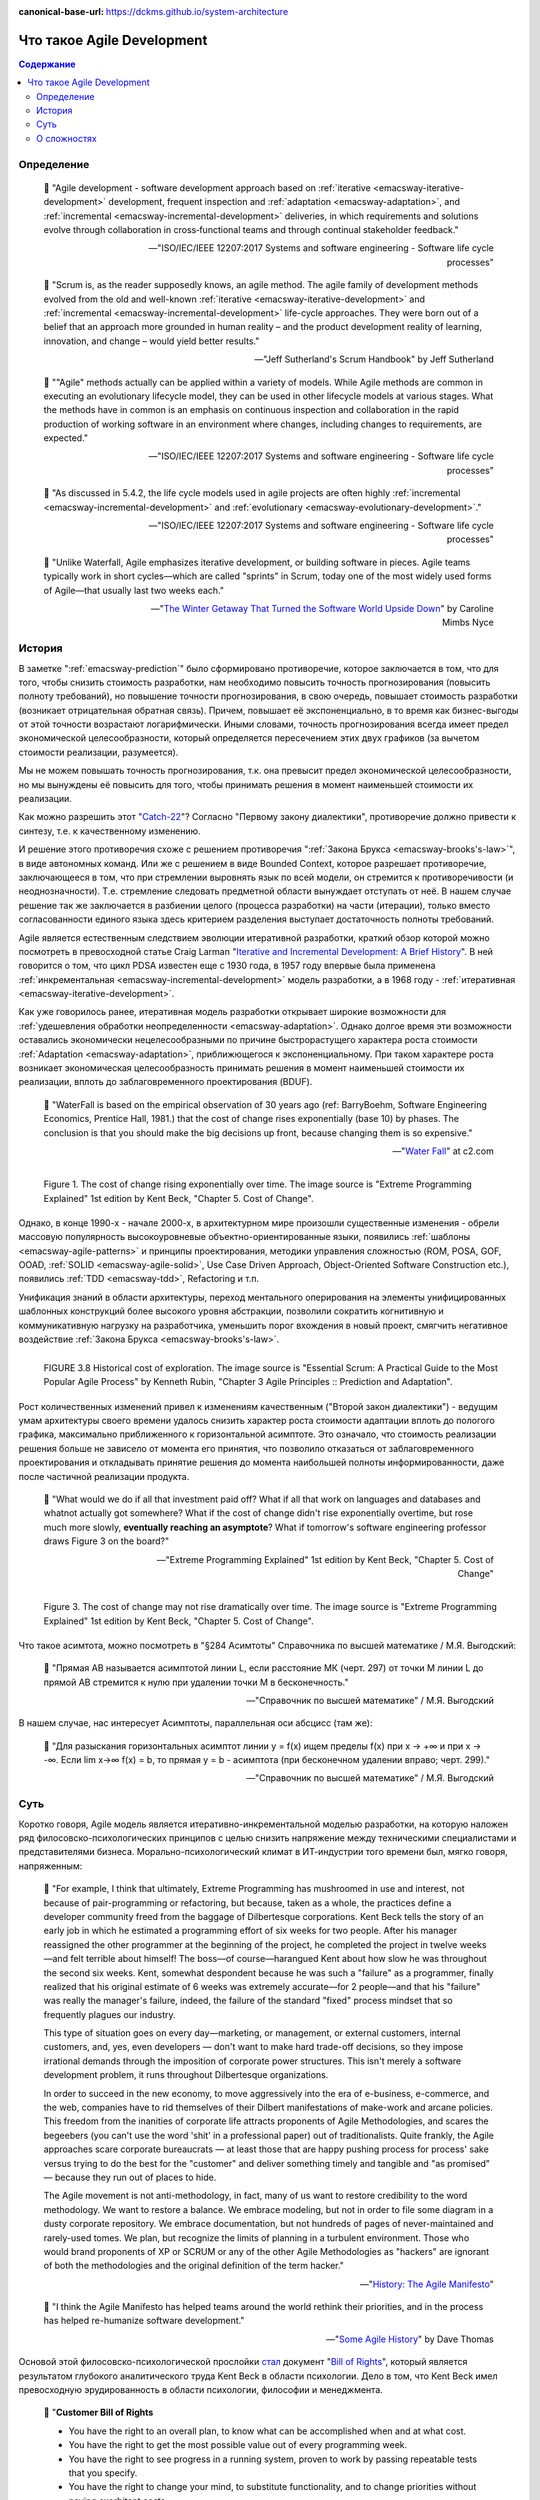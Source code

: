 :canonical-base-url: https://dckms.github.io/system-architecture

.. index:: Agile Development
   :name: emacsway-agile-development


===========================
Что такое Agile Development
===========================

.. sectionauthor:: Ivan Zakrevsky

.. contents:: Содержание


Определение
===========


    💬 "Agile development - software development approach based on :ref:`iterative <emacsway-iterative-development>` development, frequent inspection and :ref:`adaptation <emacsway-adaptation>`, and :ref:`incremental <emacsway-incremental-development>` deliveries, in which requirements and solutions evolve through collaboration in cross‐functional teams and through continual stakeholder feedback."

    -- "ISO/IEC/IEEE 12207:2017 Systems and software engineering - Software life cycle processes"

..

    💬 "Scrum is, as the reader supposedly knows, an agile method.
    The agile family of development methods evolved from the old and well-known :ref:`iterative <emacsway-iterative-development>` and :ref:`incremental <emacsway-incremental-development>` life-cycle approaches.
    They were born out of a belief that an approach more grounded in human reality – and the product development reality of learning, innovation, and change – would yield better results."

    -- "Jeff Sutherland's Scrum Handbook" by Jeff Sutherland

..

    💬 "\"Agile\" methods actually can be applied within a variety of models.
    While Agile methods are common in executing an evolutionary lifecycle model, they can be used in other lifecycle models at various stages.
    What the methods have in common is an emphasis on continuous inspection and collaboration in the rapid production of working software in an environment where changes, including changes to requirements, are expected."

    -- "ISO/IEC/IEEE 12207:2017 Systems and software engineering - Software life cycle processes"

..

    💬 "As discussed in 5.4.2, the life cycle models used in agile projects are often highly :ref:`incremental <emacsway-incremental-development>` and :ref:`evolutionary <emacsway-evolutionary-development>`."

    -- "ISO/IEC/IEEE 12207:2017 Systems and software engineering - Software life cycle processes"

..

    💬 "Unlike Waterfall, Agile emphasizes iterative development, or building software in pieces.
    Agile teams typically work in short cycles—which are called \"sprints\" in Scrum, today one of the most widely used forms of Agile—that usually last two weeks each."

    -- "`The Winter Getaway That Turned the Software World Upside Down <https://www.theatlantic.com/technology/archive/2017/12/agile-manifesto-a-history/547715/>`__" by Caroline Mimbs Nyce


История
=======

В заметке ":ref:`emacsway-prediction`" было сформировано противоречие, которое заключается в том, что для того, чтобы снизить стоимость разработки, нам необходимо повысить точность прогнозирования (повысить полноту требований), но повышение точности прогнозирования, в свою очередь, повышает стоимость разработки (возникает отрицательная обратная связь).
Причем, повышает её экспоненциально, в то время как бизнес-выгоды от этой точности возрастают логарифмически.
Иными словами, точность прогнозирования всегда имеет предел экономической целесообразности, который определяется пересечением этих двух графиков (за вычетом стоимости реализации, разумеется).

Мы не можем повышать точность прогнозирования, т.к. она превысит предел экономической целесообразности, но мы вынуждены её повысить для того, чтобы принимать решения в момент наименьшей стоимости их реализации.

Как можно разрешить этот "`Catch-22 <https://ru.wikipedia.org/wiki/%D0%A3%D0%BB%D0%BE%D0%B2%D0%BA%D0%B0-22>`__"?
Согласно "Первому закону диалектики", противоречие должно привести к синтезу, т.е. к качественному изменению.

И решение этого противоречия схоже с решением противоречия ":ref:`Закона Брукса <emacsway-brooks's-law>`", в виде автономных команд.
Или же с решением в виде Bounded Context, которое разрешает противоречие, заключающееся в том, что при стремлении выровнять язык по всей модели, он стремится к противоречивости (и неоднозначности).
Т.е. стремление следовать предметной области вынуждает отступать от неё.
В нашем случае решение так же заключается в разбиении целого (процесса разработки) на части (итерации), только вместо согласованности единого языка здесь критерием разделения выступает достаточность полноты требований.

Agile является естественным следствием эволюции итеративной разработки, краткий обзор которой можно посмотреть в превосходной статье Craig Larman "`Iterative and Incremental Development: A Brief History <https://www.craiglarman.com/wiki/downloads/misc/history-of-iterative-larman-and-basili-ieee-computer.pdf>`__".
В ней говорится о том, что цикл PDSA известен еще с 1930 года, в 1957 году впервые была применена :ref:`инкрементальная <emacsway-incremental-development>` модель разработки, а в 1968  году - :ref:`итеративная <emacsway-iterative-development>`.

Как уже говорилось ранее, итеративная модель разработки открывает широкие возможности для :ref:`удешевления обработки неопределенности <emacsway-adaptation>`.
Однако долгое время эти возможности оставались экономически нецелесообразными по причине быстрорастущего характера роста стоимости :ref:`Adaptation <emacsway-adaptation>`, приближющегося к экспоненциальному.
При таком характере роста возникает экономическая целесообразность принимать решения в момент наименьшей стоимости их реализации, вплоть до заблаговременного проектирования (BDUF).

    💬 "WaterFall is based on the empirical observation of 30 years ago (ref: BarryBoehm, Software Engineering Economics, Prentice Hall, 1981.) that the cost of change rises exponentially (base 10) by phases. The conclusion is that you should make the big decisions up front, because changing them is so expensive."

    -- "`Water Fall <https://wiki.c2.com/?WaterFall>`__" at c2.com

.. figure:: _media/agile/exponential-cost-of-change.png
   :alt: Figure 1. The cost of change rising exponentially over time. The image source is "Extreme Programming Explained" 1st edition by Kent Beck, "Chapter 5. Cost of Change".
   :align: left
   :width: 90%

   Figure 1. The cost of change rising exponentially over time. The image source is "Extreme Programming Explained" 1st edition by Kent Beck, "Chapter 5. Cost of Change".

Однако, в конце 1990-х - начале 2000-х, в архитектурном мире произошли существенные изменения - обрели массовую популярность высокоуровневые объектно-ориентированные языки, появились :ref:`шаблоны <emacsway-agile-patterns>` и принципы проектирования, методики управления сложностью (ROM, POSA, GOF, OOAD, :ref:`SOLID <emacsway-agile-solid>`, Use Case Driven Approach, Object-Oriented Software Construction etc.), появились :ref:`TDD <emacsway-tdd>`, Refactoring и т.п.

Унификация знаний в области архитектуры, переход ментального оперирования на элементы унифицированных шаблонных конструкций более высокого уровня абстракции, позволили сократить когнитивную и коммуникативную нагрузку на разработчика, уменьшить порог вхождения в новый проект, смягчить негативное воздействие :ref:`Закона Брукса <emacsway-brooks's-law>`.

.. figure:: _media/agile/historical-cost-of-exploration.png
   :alt: FIGURE 3.8 Historical cost of exploration. The image source is "Essential Scrum: A Practical Guide to the Most Popular Agile Process" by Kenneth Rubin, "Chapter 3 Agile Principles :: Prediction and Adaptation".
   :align: left
   :width: 70%

   FIGURE 3.8 Historical cost of exploration. The image source is "Essential Scrum: A Practical Guide to the Most Popular Agile Process" by Kenneth Rubin, "Chapter 3 Agile Principles :: Prediction and Adaptation".

Рост количественных изменений привел к изменениям качественным ("Второй закон диалектики") - ведущим умам архитектуры своего времени удалось снизить характер роста стоимости адаптации вплоть до пологого графика, максимально приближенного к горизонтальной асимптоте.
Это означало, что стоимость реализации решения больше не зависело от момента его принятия, что позволило отказаться от заблаговременного проектирования и откладывать принятие решения до момента наибольшей полноты информированности, даже после частичной реализации продукта.

    💬 "What would we do if all that investment paid off?
    What if all that work on languages and databases and whatnot actually got somewhere?
    What if the cost of change didn't rise exponentially overtime, but rose much more slowly, **eventually reaching an asymptote**?
    What if tomorrow's software engineering professor draws Figure 3 on the board?"

    -- "Extreme Programming Explained" 1st edition by Kent Beck, "Chapter 5. Cost of Change"

.. figure:: _media/agile/flatten-cost-of-change.png
   :alt: Figure 3. The cost of change may not rise dramatically over time. The image source is "Extreme Programming Explained" 1st edition by Kent Beck, "Chapter 5. Cost of Change".
   :align: left
   :width: 90%

   Figure 3. The cost of change may not rise dramatically over time. The image source is "Extreme Programming Explained" 1st edition by Kent Beck, "Chapter 5. Cost of Change".

Что такое асимтота, можно посмотреть в "§284 Асимтоты" Справочника по высшей математике / М.Я. Выгодский:

    💬 "Прямая АВ называется асимптотой линии L, если расстояние МК (черт. 297) от точки М линии L до прямой АВ стремится к нулю при удалении точки М в бесконечность."

    -- "Справочник по высшей математике" / М.Я. Выгодский

В нашем случае, нас интересует Асимптоты, параллельная оси абсцисс (там же):

    💬 "Для разыскания горизонтальных асимптот линии y = f(х) ищем пределы f(х) при х -> +∞ и при х -> -∞. Если lim х->∞ f(x) = b, то прямая у = b - асимптота (при бесконечном удалении вправо; черт. 299)."

    -- "Справочник по высшей математике" / М.Я. Выгодский


.. index::
   single: Agile Development; the essence
   :name: emacsway-agile-development-essence

Суть
====

Коротко говоря, Agile модель является итеративно-инкрементальной моделью разработки, на которую наложен ряд филосовско-психологических принципов с целью снизить напряжение между техническими специалистами и представителями бизнеса.
Морально-психологический климат в ИТ-индустрии того времени был, мягко говоря, напряженным:

    💬 "For example, I think that ultimately, Extreme Programming has mushroomed in use and interest, not because of pair-programming or refactoring, but because, taken as a whole, the practices define a developer community freed from the baggage of Dilbertesque corporations.
    Kent Beck tells the story of an early job in which he estimated a programming effort of six weeks for two people.
    After his manager reassigned the other programmer at the beginning of the project, he completed the project in twelve weeks—and felt terrible about himself!
    The boss—of course—harangued Kent about how slow he was throughout the second six weeks.
    Kent, somewhat despondent because he was such a \"failure\" as a programmer, finally realized that his original estimate of 6 weeks was extremely accurate—for 2 people—and that his \"failure\" was really the manager's failure, indeed, the failure of the standard \"fixed\" process mindset that so frequently plagues our industry.

    This type of situation goes on every day—marketing, or management, or external customers, internal customers, and, yes, even developers — don't want to make hard trade-off decisions, so they impose irrational demands through the imposition of corporate power structures.
    This isn't merely a software development problem, it runs throughout Dilbertesque organizations.

    In order to succeed in the new economy, to move aggressively into the era of e-business, e-commerce, and the web, companies have to rid themselves of their Dilbert manifestations of make-work and arcane policies.
    This freedom from the inanities of corporate life attracts proponents of Agile Methodologies, and scares the begeebers (you can't use the word 'shit' in a professional paper) out of traditionalists.
    Quite frankly, the Agile approaches scare corporate bureaucrats — at least those that are happy pushing process for process' sake versus trying to do the best for the \"customer\" and deliver something timely and tangible and \"as promised\" — because they run out of places to hide.

    The Agile movement is not anti-methodology, in fact, many of us want to restore credibility to the word methodology.
    We want to restore a balance. We embrace modeling, but not in order to file some diagram in a dusty corporate repository.
    We embrace documentation, but not hundreds of pages of never-maintained and rarely-used tomes. We plan, but recognize the limits of planning in a turbulent environment.
    Those who would brand proponents of XP or SCRUM or any of the other Agile Methodologies as \"hackers\" are ignorant of both the methodologies and the original definition of the term hacker."

    -- "`History: The Agile Manifesto <http://agilemanifesto.org/history.html>`__"

..

    💬 "I think the Agile Manifesto has helped teams around the world rethink their priorities, and in the process has helped re-humanize software development."

    -- "`Some Agile History <https://pragdave.me/blog/2007/02/24/some-agile-history.html>`__" by Dave Thomas

Основой этой филосовско-психологической прослойки `стал <https://www.informit.com/articles/article.aspx?p=2990402&seqNum=3>`__ документ "`Bill of Rights <http://www.agilenutshell.com/bill_of_rights>`__", который является результатом глубокого аналитического труда Kent Beck в области психологии.
Дело в том, что Kent Beck имел превосходную эрудированность в области психологии, философии и менеджмента.

    💬 "**Customer Bill of Rights**

    - You have the right to an overall plan, to know what can be accomplished when and at what cost.
    - You have the right to get the most possible value out of every programming week.
    - You have the right to see progress in a running system, proven to work by passing repeatable tests that you specify.
    - You have the right to change your mind, to substitute functionality, and to change priorities without paying exorbitant costs.
    - You have the right to be informed of schedule changes, in time to choose how to reduce the scope to restore the original date. You can cancel at any time and be left with a useful working system reflecting investment to date.

    **Programmer Bill of Rights**

    - You have the right to know what is needed, with clear declarations of priority.
    - You have the right to produce quality work at all times.
    - You have the right to ask for and receive help from peers, managers, and customers.
    - You have the right to make and update your own estimates.
    - You have the right to accept your responsibilities instead of having them assigned to you."

    -- "Planning Extreme Programming" by Kent Beck, Martin Fowler

..

    💬 "During the `Snowbird meeting <https://martinfowler.com/articles/agileStory.html>`__, Kent Beck said that the goal of Agile was to heal the divide between business and development.
    To that end, the following \"bill of rights\" was developed by Kent, Ward Cunningham, and Ron Jeffries, among others."

    -- "Clean Agile: Back to Basics" by Robert C. Martin

Kent Beck выяснил, что напряжение являлось ни чем иным, как упреждающими защитным механизмом, спровоцированным страхами участников процесса разработки.

Идея Bill of Rights возникла на основе идеи Declaration of Independence (`перевод <http://www.hist.msu.ru/ER/Etext/indpndnc.htm>`__):

    💬 "Software development is risky. People involved have many fears of what may go wrong.

    To develop effectively we must acknowledge these fears. Why do we need a software process? For the same reason that we need laws, governments, and taxes: fear.

    The Declaration of Independence says:

        That among these [rights] are life, liberty, and the pursuit of happiness. That to secure these rights, governments are instituted among men, deriving their just powers from the consent of the governed.

    Though the profundity of these words may distract us, consider the word secure. We institute governments because we are afraid of losing our rights. By the same token, we institute software processes because we are afraid.

    **Customers are afraid that**

    - They won't get what they asked for.
    - They'll ask for the wrong thing.
    - They'll pay too much for too little.
    - They must surrender control of their career to techies who don't care.
    - They won't ever see a meaningful plan.
    - The plans they do see will be fairy tales.
    - They won't know what's going on.
    - They'll be held to their first decisions and won't be able to react to changes in the business.
    - No one will tell them the truth.

    **Developers are afraid, too. They fear that**

    - They will be told to do more than they know how to do.
    - They will be told to do things that don't make sense.
    - They are too stupid.
    - They are falling behind technically.
    - They will be given responsibility without authority.
    - They won't be given clear definitions of what needs to be done.
    - They'll have to sacrifice quality for deadlines.
    - They'll have to solve hard problems without help.
    - They won't have enough time to succeed."

    -- "Planning Extreme Programming" by Kent Beck, Martin Fowler

..

    💬 "But it was here, nestled in the white-capped mountains at a ski resort, that a group of software rebels gathered in 2001 to frame and sign one of the most important documents in its industry's history, a sort of Declaration of Independence for the coding set."

    -- "`The Winter Getaway That Turned the Software World Upside Down <https://www.theatlantic.com/technology/archive/2017/12/agile-manifesto-a-history/547715/>`__" by Caroline Mimbs Nyce

Вся суть Agile (итеративной) модели разработки была лаконично и метко выражена Кент Беком всего одним предложением:

.. make change easy then make easy change

..

    💬 "Сделайте изменение легким, а потом делай легко изменение.

    **Make the change easy then make the easy change.**"

    -- Kent Beck, "`Continued Learning: The Beauty of Maintenance - Kent Beck - DDD Europe 2020 <https://youtu.be/3gib0hKYjB0?t=2662>`__"

    Thanks to Vladik Khononov for https://youtu.be/ybYtgII151g?t=9808

Невероятный талант Kent Beck объяснять сложные вещи простым языком.
Именно об этом я говорил в статье ":ref:`emacsway-learning-in-psychology`".
И это при необычайной эрудированности Kent Beck. Cписок использованной литературы в его книгах просто ошеломляет.

Более развернутый вариант его фразы:

    💬 "At the core of understanding this argument is the software change curve.
    The change curve says that as the project runs, it becomes exponentially more expensive to make changes.
    The change curve is usually expressed in terms of phases \"a change made in analysis for $1 would cost thousands to fix in production\".
    This is ironic as most projects still work in an ad-hoc process that doesn't have an analysis phase, but the exponentiation is still there.
    **The exponential change curve means that evolutionary design cannot possibly work.**
    It also conveys why planned design must be done carefully because any mistakes in planned design face the same exponentiation.

    **The fundamental assumption underlying XP is that it is possible to flatten the change curve enough to make evolutionary design work.**
    This flattening is both enabled by XP and exploited by XP.
    This is part of the coupling of the XP practices: specifically **you can't do those parts of XP that exploit the flattened curve without doing those things that enable the flattening.**
    This is a common source of the controversy over XP.
    Many people criticize the exploitation without understanding the enabling.
    Often the criticisms stem from critics' own experience where they didn't do the enabling practices that allow the exploiting practices to work.
    As a result they got burned and when they see XP they remember the fire."

    -- "`Is Design Dead? <https://martinfowler.com/articles/designDead.html>`__" by M.Fowler

..

    💬 "**Именно это является одной из предпосылок ХР**.
    **Это техническая предпосылка ХР.**
    [в оригинальном переводе: *Именно это является одним из основных предположений ХР. Это техническое предположение ХР.*]
    Если стоимость внесения в систему изменений со временем растет достаточно медленно, стратегия разработки программы должна быть совершенно другой, отличной от той, которая используется в случае, если стоимость внесения в систему изменений со временем растет экспоненциально.
    В подобной ситуации вы можете откладывать решение важных задач на более поздние сроки.
    Вы получаете возможность принимать важные решения настолько поздно, насколько это возможно.
    Это делается для того, чтобы осуществлять связанные с этим затраты как можно позже.
    Кроме того, если вы откладываете решение важных вопросов на более поздний срок, тем самым вы повышаете вероятность того, что выбранное вами решение окажется правильным.
    Другими словами, сегодня вы должны реализовать только то, без чего сегодня не обойтись, при этом вы можете рассчитывать на то, что проблемы, решение которых вы отложили до завтра, развеются сами собой, то есть перестанут быть актуальными.
    Вы можете добавлять в дизайн новые элементы только в случае, если эти новые элементы упрощают код или делают написание следующего фрагмента кода более простым.

    **Если пологая кривая роста затрат делает ХР возможным, то экспоненциальная кривая роста затрат делает ХР невозможным.**
    Если изменение обойдется вам в кругленькую сумму, вы сойдете с ума, пытаясь предугадать, каким образом это изменение повлияет на работу системы.
    Если же изменение обходится вам дешево, вы всегда можете рискнуть и проверить, что будет, если вы тем или иным образом измените код, — позже вы всегда можете изменить систему так, как это будет лучше.

    **This is one of the premises of XP. It is the technical premise of XP.**
    If the cost of change rose slowly over time, you would act completely differently from how you do under the assumption that costs rise exponentially.
    You would make big decisions as late in the process as possible, to defer the cost of making the decisions and to have the greatest possible chance that they would be right.
    You would only implement what you had to, in hopes that the needs you anticipate for tomorrow wouldn't come true.
    You would introduce elements to the design only as they simplified existing code or made writing the next bit of code simpler.

    **If a flattened change cost curve makes XP possible, a steep change cost curve makes XP impossible.**
    If change is ruinously expensive, you would be crazy to charge ahead without careful forethought.
    But if change stays cheap, the additional value and reduced risk of early concrete feedback outweighs the additional cost of early change."

    -- "Extreme Programming Explained" 1st edition by Kent Beck, "Chapter 5. Cost of Change", перевод ООО Издательство "Питер"

Поскольку это было произнесено еще до встречи 2001 года и принятия Agile Manifesto, то под XP следует понимать Agile (или даже любую итератиную модель разработки) в принципе, поскольку XP - это частный случай Agile.

Иными словами, внутреннее качество программы является первичным условием в Agile, как и в любой другой итеративной разработке.

    💬 "Engineers who don't understand exponential growth and the cost curve as economies of scale kick in come to wildly incorrect conclusions."

    -- `Kent Beck <https://twitter.com/KentBeck/status/1402276528910704655?s=19>`__

..

    💬 "Continuous attention to technical excellence and good design enhances agility."

    -- "`Principles behind the Agile Manifesto <http://agilemanifesto.org/principles.html>`__"

..

    💬 "The incremental and iterative nature of Agile development can facilitate **efficient technical and management processes and practices to reduce the cost associated with change**.
    In comparison, projects managed at the waterfall end of the continuum seek to reduce total rework cost by minimizing the number of changes, limiting the number of control points, and baselining detailed specifications which are reviewed and traced throughout the project."

    -- "ISO/IEC/IEEE 12207:2017 Systems and software engineering - Software life cycle processes"


При соблюдении этого условия, использование :ref:`Adaptation <emacsway-adaptation>` обретает экономическую целесообразность:

    💬 "Responding to change over following a plan"

    -- "`Manifesto for Agile Software Development <http://agilemanifesto.org/>`__"

..

    💬 "Welcome changing requirements, even late in development. Agile processes harness change for the customer's competitive advantage."

    -- "`Principles behind the Agile Manifesto <http://agilemanifesto.org/principles.html>`__"

..

    💬️ "We considered a bunch of names, and agreed eventually on \"agile\" as we felt that captured the adaptiveness and response to change which we felt was so important to our approach."

    -- "`Writing The Agile Manifesto <https://martinfowler.com/articles/agileStory.html>`__" by Martin Fowler

О том, почему я обратился к высказываю Kent Beck в этом вопросе, неплохо поясняет Martin Fowler:

    💬 "Extreme Programming (XP) is a software development methodology developed primarily by Kent Beck.
    XP was one of the first agile methods, indeed XP was the dominant agile method in the late 90s and early 00s before Scrum became dominant as the noughties passed.
    Many people (including myself) consider XP to be the primary catalyst that got attention to agile methods, and superior to Scrum as a base for starting out in agile development."

    -- "`Extreme Programming <https://martinfowler.com/bliki/ExtremeProgramming.html>`__" by Martin Fowler


.. index::
   single: Agile Development; difficulties
   :name: emacsway-agile-development-difficulties

О сложностях
============

Вернемся еще раз к выражению Kent Beck "*сделайте изменение легким, а потом делай легко изменение*".
Оно состоит из двух частей, причем, первая из них предшествует второй.
Как раз именно первую часть нередко забывают сделать на современном рынке, а без первой части вторая часть работает не будет, как это нетрудно догадаться.
Так недалеко и до полного Уроборос.

    💬 "Scrum is ok if you do it right."

    -- `OOP 2015 Keynote - Robert C. Martin ("Uncle Bob"): Agility and Architecture at 15:21 <https://youtu.be/0oGpWmS0aYQ?t=921>`__

..

    💬 "One pattern I see time and time again on software teams is that they adopt Scrum, pay little attention to technical practices, and they're able to consistently increase their velocity for the first few years.
    But after about three or four years the technical debt they've accumulated in their code is so great that their velocity starts to grind to a halt and they find it difficult to even get simple features implemented.
    This is a place you do not want to get to, though I see it far too often in the software community—teams stuck there without a clue how to get out."

    -- "`How to Increase Velocity <https://www.agilealliance.org/how-to-increase-velocity/>`__" by David Bernstein

Происходит это во многом потому, что:

    💬 "Я узнал от Jeff Sutherland, что первый Scrum на самом деле использовал все XP практики.
    Но Ken Schwaber убедил его оставить инженерные практики за рамками Scrum, чтобы упростить модель и позволить командам брать на себя ответственность за выбор тех или иных практик.
    Возможно, это ускорило распространение Scrum, но с другой стороны многие команды страдают из-за отсутствия технических практик, позволяющих поддерживать постоянный темп гибкой разработки.

    I learned from Jeff Sutherland that the first Scrum actually did all the XP practices.
    But Ken Schwaber convinced him to leave the engineering practices out of Scrum, to keep the model simple and let the teams take responsibility for the tech practices themselves.
    Perhaps this helped spread Scrum faster, but the downside is that a lot of teams suffer because they lack the technical practices that enable sustainable agile development."

    -- "Scrum and XP from the Trenches: How We Do Scrum" 2nd edition by Henrik Kniberg, перевод под редакцией Алексея Кривицкого

Последнее предложение приведенной выше цитаты выражает то же самое, но другими словами.
А ведь еще в 2004 г., в книге "Agile Project Management with Scrum" by Ken Schwaber, Scrum назывался методологий.

Позвольте еще раз повторить слова Kent Beck:

    💬 "If a flattened change cost curve makes XP possible, a steep change cost curve makes XP impossible."

    -- "Extreme Programming Explained" 1st edition by Kent Beck

Impossible. Точка.

Если говорить более развернуто, то, конечно же, это не совсем "Impossible", просто это становится экономически нецелесообразным, поскольку при быстрорастущем графике изменения кода возникает экономическая целесообразность принимать решения в момент наименьшей стоимости их реализации, вплоть до заблаговременного проектирования.

    💬 "To make agile work, you need solid technical practices.
    A lot of agile education under-emphasizes these, but if you skimp on this you won't gain the productivity and responsiveness benefits that agile development can give you (stranding you at level 1 of the agile fluency model.)
    This is one of the reasons that I still think that Extreme Programming is the most valuable of the named agile methods as a core and starting point."

    -- "`Agile Software Development <https://martinfowler.com/agile.html>`__" by Martin Fowler

..

    💬 "We need to stress that you shouldn't worry too much about the issue of reworking.
    **XP's practices are all about reducing the cost of reworking to manageable levels.**
    If you find yourself in a situation **where the cost of reworking is prohibitive, then you should either not use XP or you should use an environment that makes rework easier**."

    -- "Planning Extreme Programming" by Kent Beck, Martin Fowler

Этому вопросу посвящена статья "`Is Design Dead? <https://martinfowler.com/articles/designDead.html>`__" by Martin Fowler.

    💬 "In its common usage, evolutionary design is a disaster.
    The design ends up being the aggregation of a bunch of ad-hoc tactical decisions, each of which makes the code harder to alter.
    In many ways you might argue this is no design, certainly it usually leads to a poor design.
    As Kent puts it, **design is there to enable you to keep changing the software easily in the long term.**
    **As design deteriorates, so does your ability to make changes effectively.**
    You have the state of software entropy, over time the design gets worse and worse.
    Not only does this make the software harder to change, it also makes bugs both easier to breed and harder to find and safely kill.
    This is the "code and fix" nightmare, where the bugs become exponentially more expensive to fix as the project goes on."

    -- "`Is Design Dead? <https://martinfowler.com/articles/designDead.html>`__" by Martin Fowler

..

    💬 "If you're a manager or customer how can you tell if the software is well designed?
    It matters to you because poorly designed software will be more expensive to modify in the future."

    -- "`Is Design Dead? <https://martinfowler.com/articles/designDead.html>`__" by Martin Fowler

И очень удачно по этому вопросу высказался Grady Booch:

    💬 "Grady Booch has also provided a set of guidelines for an agile architecture (which in turn imply some duties for the agile architect).
    Booch claims that all good software-intensive architectures are agile.
    What does he mean by this? He means that a successful architecture is resilient and loosely coupled.
    It is composed of a core set of well-reasoned design decisions but still contains some \"wiggle room\" that allows modifications to be made and refactorings to be done, without ruining the original structure.

    Booch also notes that an effective agile process will allow the architecture to grow incrementally as the system is developed and matures.
    The key to success is to have decomposability, separation of concerns, and near-independence of the parts.
    (Sound familiar? These are all modifiability tactics.)

    Finally, Booch notes that to be agile, the architecture should be visible and self-evident in the code; this means making the design patterns, cross-cutting concerns, and other important decisions obvious, well communicated, and defended.
    This may, in turn, require documentation.
    But whatever architectural decisions are made, the architect must make an effort to \"socialize\" the architecture."

    -- "Software Architecture in Practice" 3d edition by Len Bass, Paul Clements, Rick Kazman

..

    💬 "After all software is supposed to be soft."

    -- "`The New Methodology <https://www.martinfowler.com/articles/newMethodology.html>`__" by Martin Fowler


Cм. также:

    - "`Writing The Agile Manifesto <https://martinfowler.com/articles/agileStory.html>`__" by Martin Fowler
    - "`The Reasons for Agile <https://www.informit.com/articles/article.aspx?p=2990402>`__" by Robert C. Martin
    - "`The Winter Getaway That Turned the Software World Upside Down <https://www.theatlantic.com/technology/archive/2017/12/agile-manifesto-a-history/547715/>`__" by Caroline Mimbs Nyce
    - "`Some Agile History <https://pragdave.me/blog/2007/02/24/some-agile-history.html>`__" by Dave Thomas
    - "`The New Methodology <https://www.martinfowler.com/articles/newMethodology.html>`__" by Martin Fowler
    - "`History: The Agile Manifesto <http://agilemanifesto.org/history.html>`__"


.. seealso::

   - ":ref:`emacsway-adaptation`"
   - ":ref:`emacsway-prediction`"
   - ":ref:`emacsway-balancing-prediction-adaptation`"
   - ":ref:`emacsway-agile-business-concerns-predominance`"
   - ":doc:`../../uncertainty-management/adaptation/software-design/software-design`"
   - ":doc:`../../uncertainty-management/adaptation/crash-course-in-software-development-economics`"
